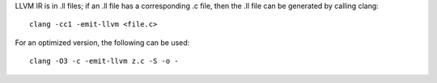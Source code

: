 LLVM IR is in .ll files; if an .ll file has a corresponding .c file, then the
.ll file can be generated by calling clang::

    clang -cc1 -emit-llvm <file.c>

For an optimized version, the following can be used::

    clang -O3 -c -emit-llvm z.c -S -o -

